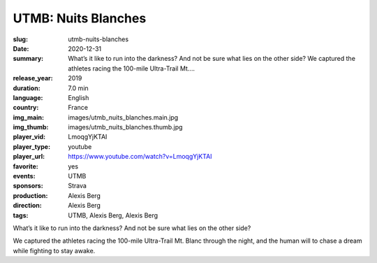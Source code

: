 UTMB: Nuits Blanches
####################

:slug: utmb-nuits-blanches
:date: 2020-12-31
:summary: What’s it like to run into the darkness? And not be sure what lies on the other side? We captured the athletes racing the 100-mile Ultra-Trail Mt....
:release_year: 2019
:duration: 7.0 min
:language: English
:country: France
:img_main: images/utmb_nuits_blanches.main.jpg
:img_thumb: images/utmb_nuits_blanches.thumb.jpg
:player_vid: LmoqgYjKTAI
:player_type: youtube
:player_url: https://www.youtube.com/watch?v=LmoqgYjKTAI
:favorite: yes
:events: UTMB
:sponsors: Strava
:production: Alexis Berg
:direction: Alexis Berg
:tags: UTMB, Alexis Berg, Alexis Berg

What’s it like to run into the darkness? And not be sure what lies on the other side? 

We captured the athletes racing the 100-mile Ultra-Trail Mt. Blanc through the night, and the human will to chase a dream while fighting to stay awake.
